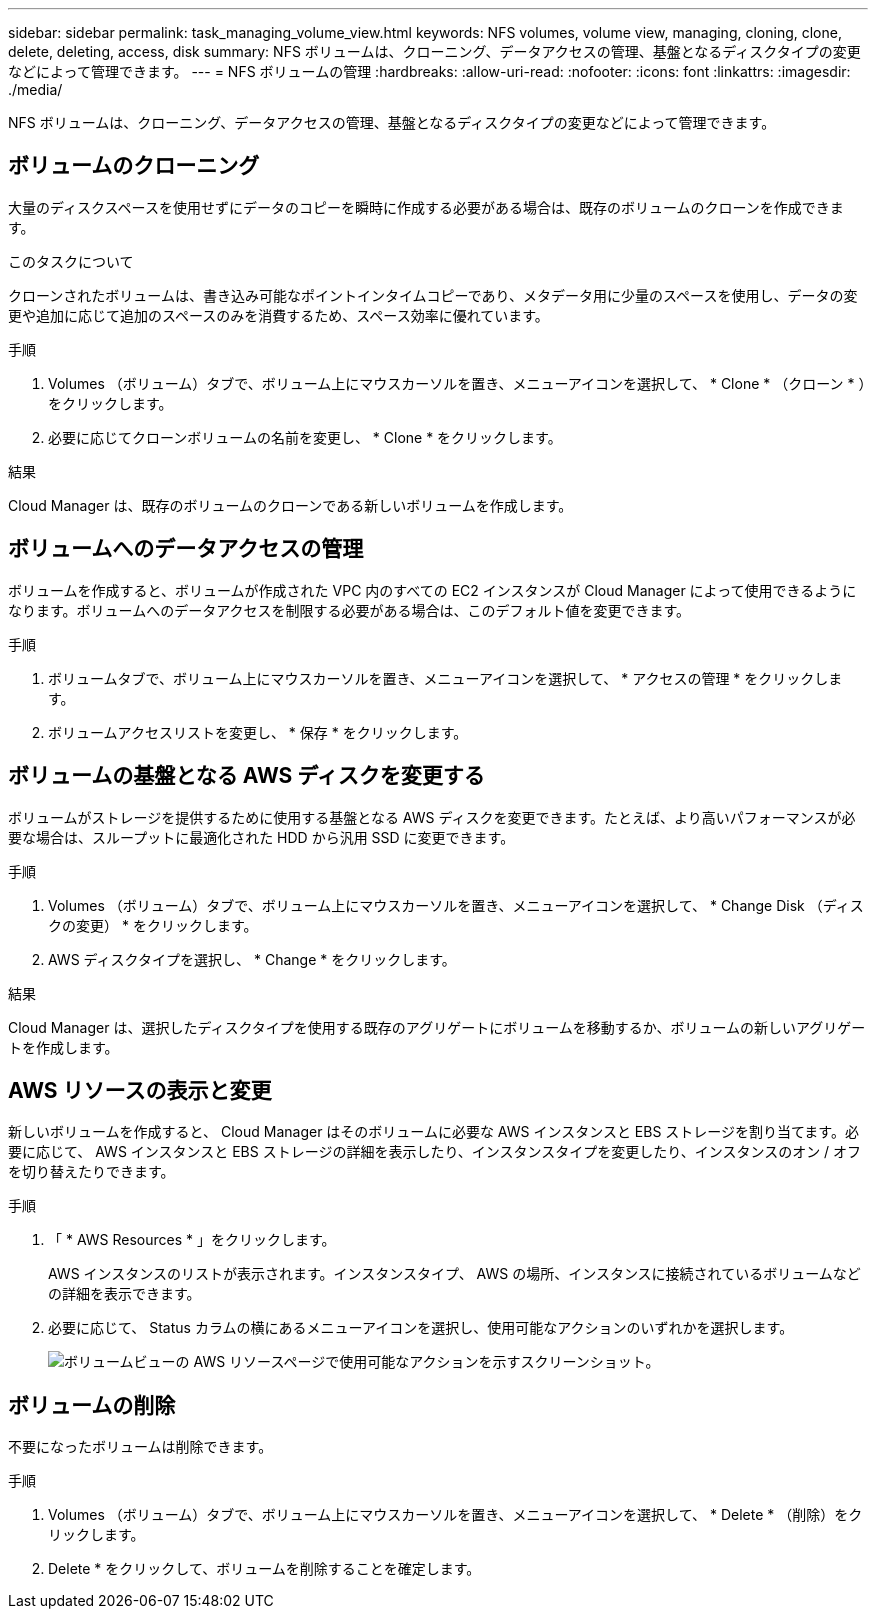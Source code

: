 ---
sidebar: sidebar 
permalink: task_managing_volume_view.html 
keywords: NFS volumes, volume view, managing, cloning, clone, delete, deleting, access, disk 
summary: NFS ボリュームは、クローニング、データアクセスの管理、基盤となるディスクタイプの変更などによって管理できます。 
---
= NFS ボリュームの管理
:hardbreaks:
:allow-uri-read: 
:nofooter: 
:icons: font
:linkattrs: 
:imagesdir: ./media/


[role="lead"]
NFS ボリュームは、クローニング、データアクセスの管理、基盤となるディスクタイプの変更などによって管理できます。



== ボリュームのクローニング

大量のディスクスペースを使用せずにデータのコピーを瞬時に作成する必要がある場合は、既存のボリュームのクローンを作成できます。

.このタスクについて
クローンされたボリュームは、書き込み可能なポイントインタイムコピーであり、メタデータ用に少量のスペースを使用し、データの変更や追加に応じて追加のスペースのみを消費するため、スペース効率に優れています。

.手順
. Volumes （ボリューム）タブで、ボリューム上にマウスカーソルを置き、メニューアイコンを選択して、 * Clone * （クローン * ）をクリックします。
. 必要に応じてクローンボリュームの名前を変更し、 * Clone * をクリックします。


.結果
Cloud Manager は、既存のボリュームのクローンである新しいボリュームを作成します。



== ボリュームへのデータアクセスの管理

ボリュームを作成すると、ボリュームが作成された VPC 内のすべての EC2 インスタンスが Cloud Manager によって使用できるようになります。ボリュームへのデータアクセスを制限する必要がある場合は、このデフォルト値を変更できます。

.手順
. ボリュームタブで、ボリューム上にマウスカーソルを置き、メニューアイコンを選択して、 * アクセスの管理 * をクリックします。
. ボリュームアクセスリストを変更し、 * 保存 * をクリックします。




== ボリュームの基盤となる AWS ディスクを変更する

ボリュームがストレージを提供するために使用する基盤となる AWS ディスクを変更できます。たとえば、より高いパフォーマンスが必要な場合は、スループットに最適化された HDD から汎用 SSD に変更できます。

.手順
. Volumes （ボリューム）タブで、ボリューム上にマウスカーソルを置き、メニューアイコンを選択して、 * Change Disk （ディスクの変更） * をクリックします。
. AWS ディスクタイプを選択し、 * Change * をクリックします。


.結果
Cloud Manager は、選択したディスクタイプを使用する既存のアグリゲートにボリュームを移動するか、ボリュームの新しいアグリゲートを作成します。



== AWS リソースの表示と変更

新しいボリュームを作成すると、 Cloud Manager はそのボリュームに必要な AWS インスタンスと EBS ストレージを割り当てます。必要に応じて、 AWS インスタンスと EBS ストレージの詳細を表示したり、インスタンスタイプを変更したり、インスタンスのオン / オフを切り替えたりできます。

.手順
. 「 * AWS Resources * 」をクリックします。
+
AWS インスタンスのリストが表示されます。インスタンスタイプ、 AWS の場所、インスタンスに接続されているボリュームなどの詳細を表示できます。

. 必要に応じて、 Status カラムの横にあるメニューアイコンを選択し、使用可能なアクションのいずれかを選択します。
+
image:screenshot_volume_view_resources.gif["ボリュームビューの AWS リソースページで使用可能なアクションを示すスクリーンショット。"]





== ボリュームの削除

不要になったボリュームは削除できます。

.手順
. Volumes （ボリューム）タブで、ボリューム上にマウスカーソルを置き、メニューアイコンを選択して、 * Delete * （削除）をクリックします。
. Delete * をクリックして、ボリュームを削除することを確定します。

